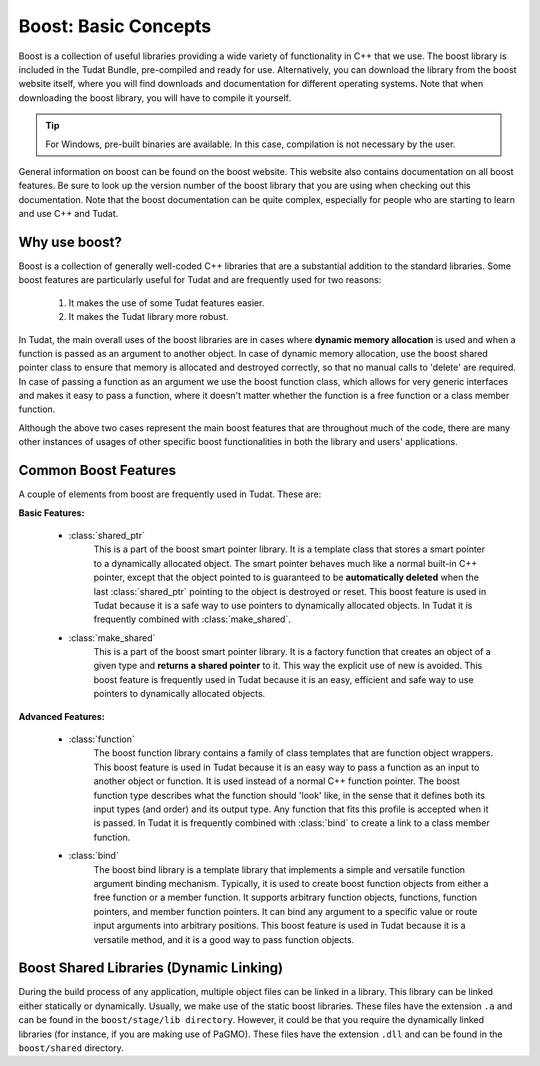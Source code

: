 .. _externalBoost:

Boost: Basic Concepts
=====================
Boost is a collection of useful libraries providing a wide variety of functionality in C++ that we use. The boost library is included in the Tudat Bundle, pre-compiled and ready for use. Alternatively, you can download the library from the boost website itself, where you will find downloads and documentation for different operating systems. Note that when downloading the boost library, you will have to compile it yourself.

.. tip:: For Windows, pre-built binaries are available. In this case, compilation is not necessary by the user.

General information on boost can be found on the boost website. This website also contains documentation on all boost features. Be sure to look up the version number of the boost library that you are using when checking out this documentation. Note that the boost documentation can be quite complex, especially for people who are starting to learn and use C++ and Tudat.

Why use boost?
~~~~~~~~~~~~~~
Boost is a collection of generally well-coded C++ libraries that are a substantial addition to the standard libraries. Some boost features are particularly useful for Tudat and are frequently used for two reasons:

    1. It makes the use of some Tudat features easier.
    2. It makes the Tudat library more robust.

In Tudat, the main overall uses of the boost libraries are in cases where **dynamic memory allocation** is used and when a function is passed as an argument to another object. In case of dynamic memory allocation, use the boost shared pointer class to ensure that memory is allocated and destroyed correctly, so that no manual calls to 'delete' are required. In case of passing a function as an argument we use the boost function class, which allows for very generic interfaces and makes it easy to pass a function, where it doesn't matter whether the function is a free function or a class member function.

Although the above two cases represent the main boost features that are throughout much of the code, there are many other instances of usages of other specific boost functionalities in both the library and users' applications.

Common Boost Features
~~~~~~~~~~~~~~~~~~~~~
A couple of elements from boost are frequently used in Tudat. These are:

**Basic Features:**

    - :class:`shared_ptr`
        This is a part of the boost smart pointer library. It is a template class that stores a smart pointer to a dynamically allocated object. The smart pointer behaves much like a normal built-in C++ pointer, except that the object pointed to is guaranteed to be **automatically deleted** when the last :class:`shared_ptr` pointing to the object is destroyed or reset. This boost feature is used in Tudat because it is a safe way to use pointers to dynamically allocated objects. In Tudat it is frequently combined with :class:`make_shared`.

    - :class:`make_shared`
        This is a part of the boost smart pointer library. It is a factory function that creates an object of a given type and **returns a shared pointer** to it. This way the explicit use of new is avoided. This boost feature is frequently used in Tudat because it is an easy, efficient and safe way to use pointers to dynamically allocated objects.

**Advanced Features:**

    - :class:`function`
        The boost function library contains a family of class templates that are function object wrappers. This boost feature is used in Tudat because it is an easy way to pass a function as an input to another object or function. It is used instead of a normal C++ function pointer. The boost function type describes what the function should 'look' like, in the sense that it defines both its input types (and order) and its output type. Any function that fits this profile is accepted when it is passed. In Tudat it is frequently combined with :class:`bind` to create a link to a class member function.

    - :class:`bind`
        The boost bind library is a template library that implements a simple and versatile function argument binding mechanism. Typically, it is used to create boost function objects from either a free function or a member function. It supports arbitrary function objects, functions, function pointers, and member function pointers. It can bind any argument to a specific value or route input arguments into arbitrary positions. This boost feature is used in Tudat because it is a versatile method, and it is a good way to pass function objects.

Boost Shared Libraries (Dynamic Linking)
~~~~~~~~~~~~~~~~~~~~~~~~~~~~~~~~~~~~~~~~
During the build process of any application, multiple object files can be linked in a library. This library can be linked either statically or dynamically. Usually, we make use of the static boost libraries. These files have the extension ``.a`` and can be found in the ``boost/stage/lib directory``. However, it could be that you require the dynamically linked libraries (for instance, if you are making use of PaGMO). These files have the extension ``.dll`` and can be found in the ``boost/shared`` directory.

